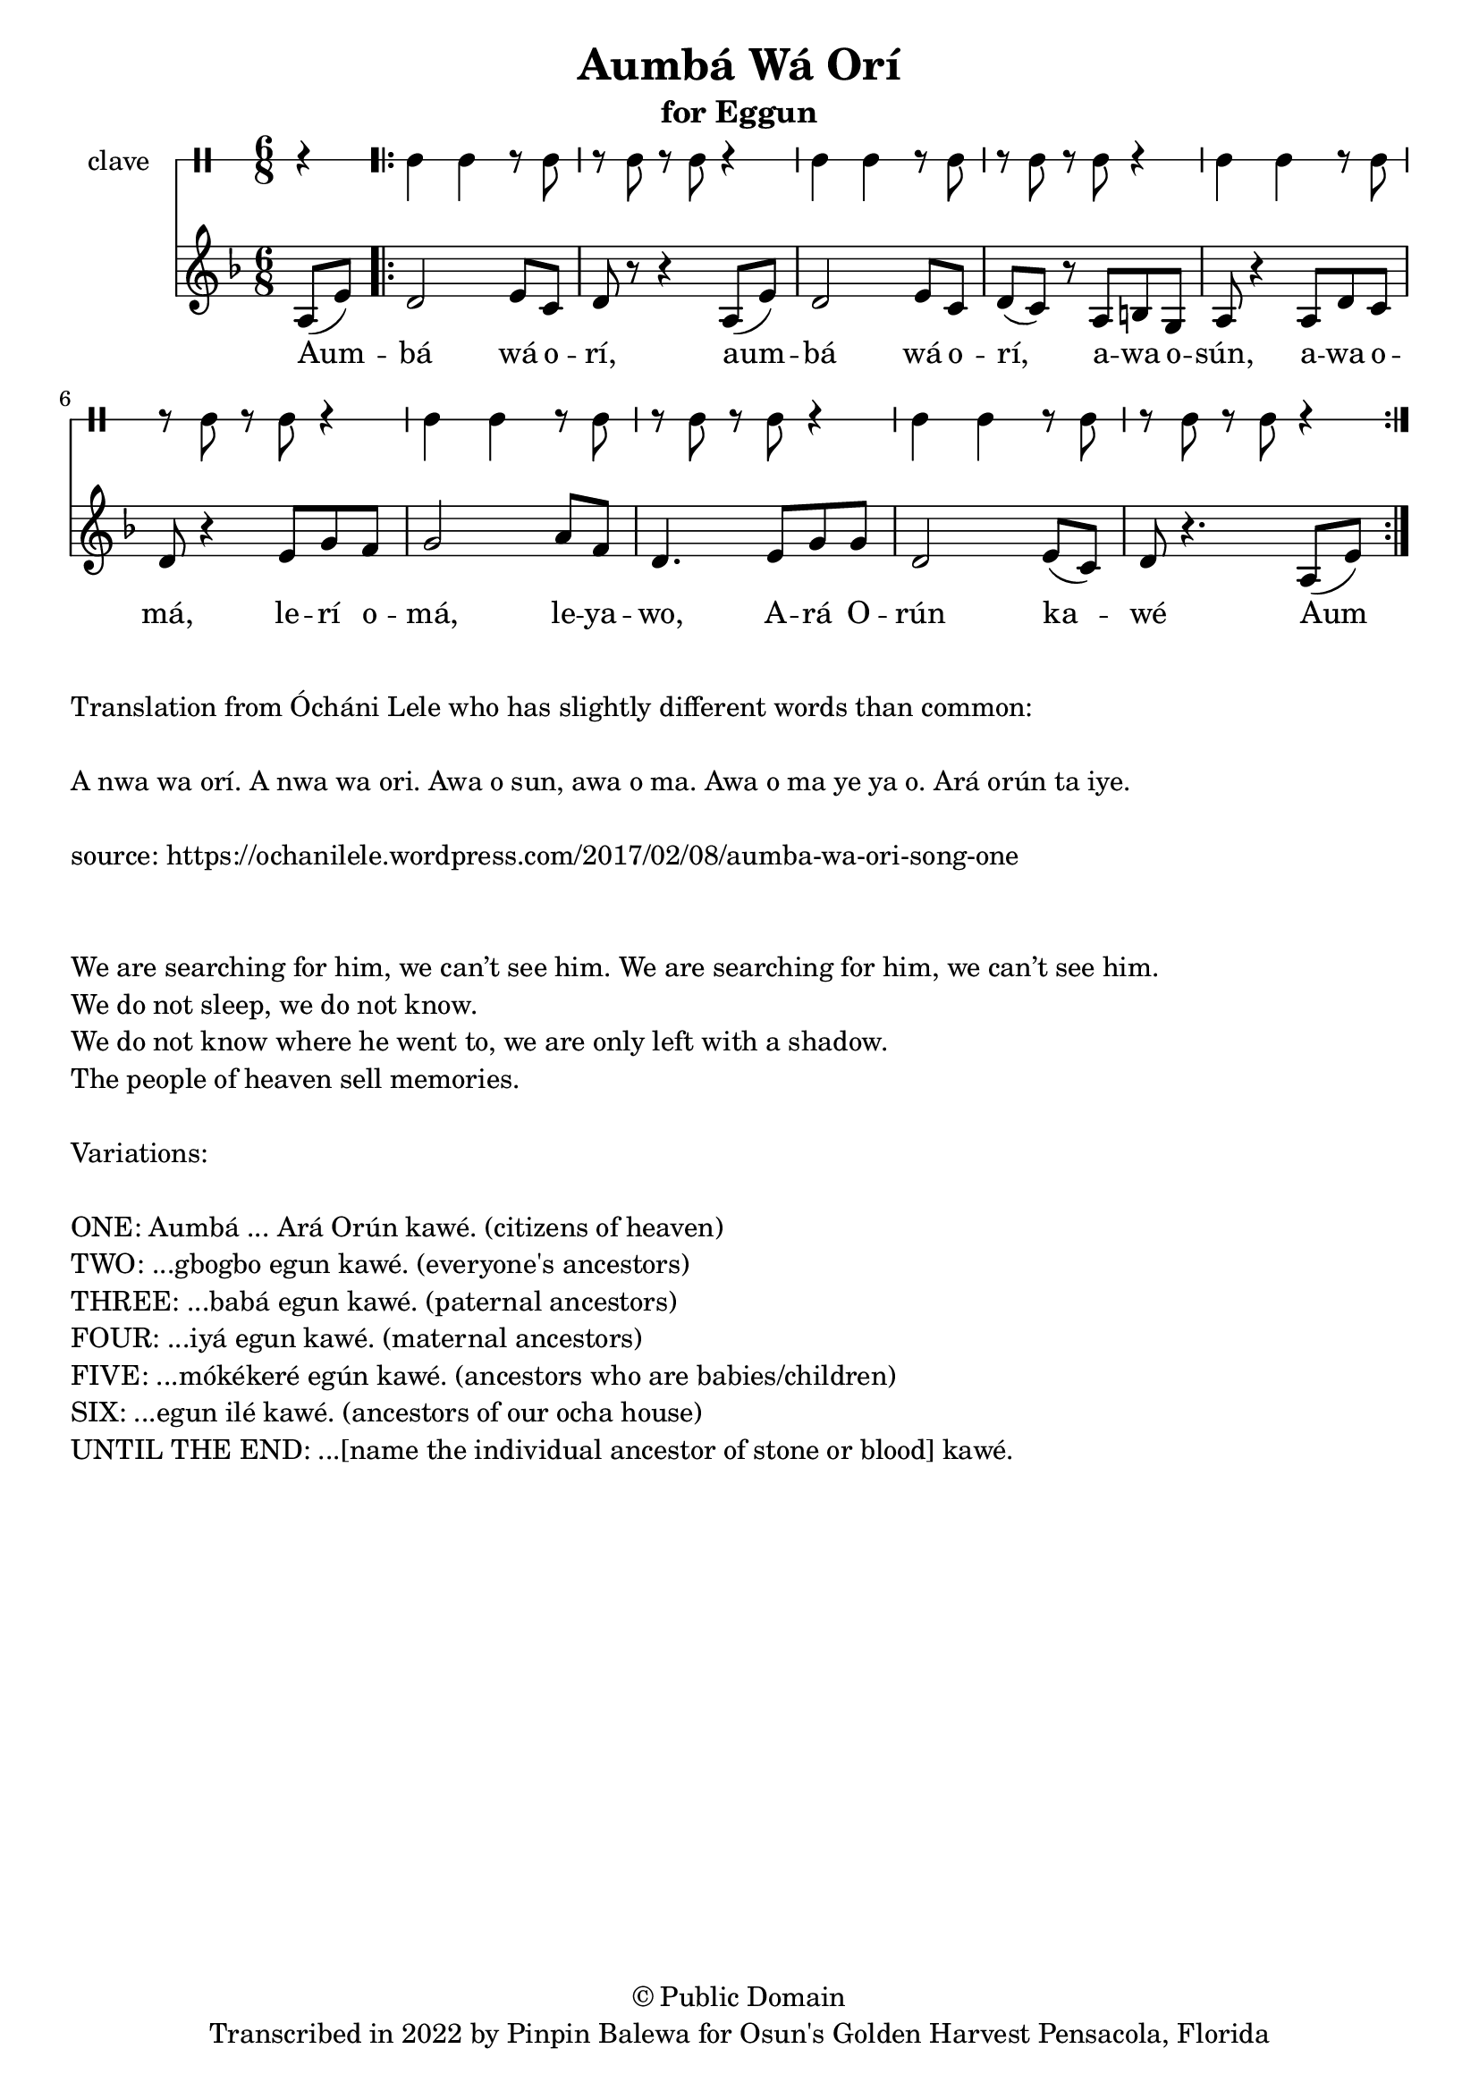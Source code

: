 \version "2.18.2"

\header {
	title = "Aumbá Wá Orí"
	subtitle = "for Eggun"
	copyright = "© Public Domain"
	tagline = "Transcribed in 2022 by Pinpin Balewa for Osun's Golden Harvest Pensacola, Florida"
}

melody = \relative c' {
  \clef treble
  \key f \major
  \time 6/8
  \set Score.voltaSpannerDuration = #(ly:make-moment 4/4)
	\new Voice = "words" {
		\partial 4 a8( e') | % Aum
			\repeat volta 2 {
			 	d2 e8 c | d r r4 a8( e') | % bá wá orí, aum
				d2 e8 c | d( c) r a b g | a r4 a8 d c | % bá wá orí, awa osún, awa o
				d r4 e8 g f | g2 a8 f | d4. e8 g g | % má, lerí omá, leyawo, Ará O
				d2 e8( c) | d8 r4. a8( e') | % rún kawé
			}
		}
}

text =  \lyricmode {
	Aum -- bá wá o -- rí,
	aum -- bá wá o -- rí,
	a -- wa o -- sún, a -- wa o -- má, le -- rí o -- má, le -- ya -- wo,
	A -- rá O -- rún ka -- wé
	Aum
}

clavebeat = \drummode {
	\partial 4 r4 |
	cl4 cl r8 cl8 | r8 cl r cl r4 |
	cl4 cl r8 cl8 | r8 cl r cl r4 |
	cl4 cl r8 cl8 | r8 cl r cl r4 |
	cl4 cl r8 cl8 | r8 cl r cl r4 |
	cl4 cl r8 cl8 | r8 cl r cl r4 |
}

\score {
  <<
  	\new DrumStaff \with {
  		drumStyleTable = #timbales-style
  		\override StaffSymbol.line-count = #1
  	}
  		<<
  		\set Staff.instrumentName = #"clave"
		\clavebeat
		>>
    \new Staff  {
    	\new Voice = "one" { \melody }
  	}

    \new Lyrics \lyricsto "words" \text
  >>
}

\markup {
    \column {
			\line { \null }
			\line { Translation from Ócháni Lele who has slightly different words than common: }
			\line { \null }
			\line { A nwa wa orí. A nwa wa ori. Awa o sun, awa o ma. Awa o ma ye ya o. Ará orún ta iye. }
			\line { \null }
			\line { source: https://ochanilele.wordpress.com/2017/02/08/aumba-wa-ori-song-one }
			\line { \null }
			\line { \null }
			\line { We are searching for him, we can’t see him. We are searching for him, we can’t see him.  }
			\line { We do not sleep, we do not know.  }
			\line { We do not know where he went to, we are only left with a shadow.  }
			\line { The people of heaven sell memories. }
			\line { \null }
			\line { Variations: }
			\line { \null }
        \line { ONE: Aumbá ... Ará Orún kawé. (citizens of heaven) }
        \line { TWO: ...gbogbo egun kawé. (everyone's ancestors) }
        \line { THREE: ...babá egun kawé. (paternal ancestors) }
        \line { FOUR: ...iyá egun kawé. (maternal ancestors) }
        \line { FIVE: ...mókékeré egún kawé. (ancestors who are babies/children) }
        \line { SIX: ...egun ilé kawé. (ancestors of our ocha house) }
        \line { UNTIL THE END: ...[name the individual ancestor of stone or blood] kawé. }
    }
}
